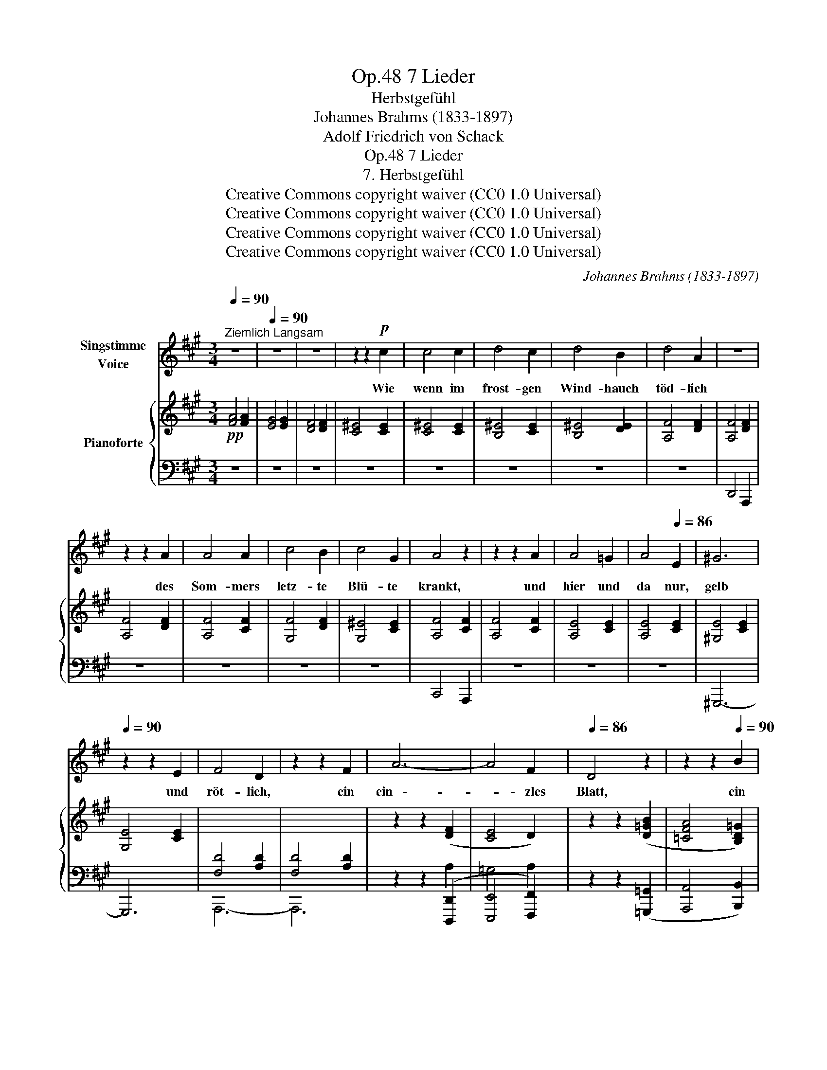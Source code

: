 X:1
T:7 Lieder, Op.48
T:Herbstgefühl
T:Johannes Brahms (1833-1897)
T:Adolf Friedrich von Schack
T:7 Lieder, Op.48
T:7. Herbstgefühl
T:Creative Commons copyright waiver (CC0 1.0 Universal) 
T:Creative Commons copyright waiver (CC0 1.0 Universal) 
T:Creative Commons copyright waiver (CC0 1.0 Universal) 
T:Creative Commons copyright waiver (CC0 1.0 Universal) 
C:Johannes Brahms (1833-1897)
Z:Adolf Friedrich von Schack (1815-1894)
Z:Creative Commons copyright waiver (CC0 1.0 Universal)
Z:
%%score 1 { 2 | ( 3 4 ) }
L:1/8
Q:1/4=90
M:3/4
K:A
V:1 treble nm="Singstimme\nVoice"
V:2 treble nm="Pianoforte"
V:3 bass 
V:4 bass 
V:1
"^Ziemlich Langsam" z6 |[Q:1/4=90] z6 | z6 | z2 z2!p! c2 | c4 c2 | d4 c2 | d4 B2 | d4 A2 | z6 | %9
w: |||Wie|wenn im|frost- gen|Wind- hauch|töd- lich||
 z2 z2 A2 | A4 A2 | c4 B2 | c4 G2 | A4 z2 | z2 z2 A2 | A4 =G2 | A4[Q:1/4=86] E2 | ^G6 | %18
w: des|Som- mers|letz- te|Blü- te|krankt,|und|hier und|da nur,|gelb|
[Q:1/4=90] z2 z2 E2 | F4 D2 | z2 z2 F2 | A6- | A4 F2 |[Q:1/4=86] D4 z2 | z2 z2[Q:1/4=90] B2 | %25
w: und|röt- lich,|ein|ein   \--|* \-   zles|Blatt,|ein|
 (d6- | d2 c2) B2 | B6 | A6 | (G2 A2 G2 | B2 A2) G2 | A6- | A2 z2 z2 | z2 z2[Q:1/4=122] d2 | %34
w: einz   \--|* * \-   les|Blatt|im|Wind   \-- * *|* * \-   hauch|schwankt,|_|so|
 (d2 =c2) _B2 | A2 =G2 A2 | =F2 D2 z2 | z2 z2 d2 | (_e2 d2) e2 | (d2 ^c2) d2 | (c2 =c2 B2 | %41
w: schau  \-- * \-  ert|ü- ber mein|Le- ben|ein|näch  .- * \-  tig|trü  \-- * \-  ber,|kal   \-- * *|
 _B2 ^F2) =G2 | d4 z2 | z2 z2 =G2 | d4 c2 | d4 A2 | (A6- | A2 _B2) =G2 | =G6 | =F2 z2 F2 | E6 | %51
w: * * \-   ter|Tag,|war-|um noch|vor dem|To   \--|* * \-   de|be   \--|\-   ben, o|Herz,|
 z2 z2 d2 | ^c4 =B2 | A4 ^A2 | =B6- | B4 =G2 | ^F4 z2 | z6 | z6 | z6 | z6 | z6 | %62
w: o|Herz mit|dei   \-- \-   nem|ew   \--|* \-   gen|Schlag!||||||
[Q:1/4=90] z2 z2 c2 | c4 c2 | d4 c2 | d4 B2 | d4 A2 | z6 | z2 z2 A2 | A4 A2 | c4 B2 | c4 G2 | %72
w: Sieh|rings ent-|blät- tert|das Ge-|stäu- de!||Was|spielst du,|wie der|Wind am|
 A4 z2 | z2 z2 A2 | A4 =G2 | A4 E2 | ^G6- | G2 z2 E2 | F4 D2 | z6 ||[M:6/4] z6 F6 | E6 D6 | %82
w: Strauch,|noch|mit der|letz- ten|wel   \--|* \-   ken|Freu- de?||Gib|dich zur|
 D6- D4 z2 | z6 d6 |[Q:1/4=86] B6- B4 z2 | A12 | (^G6- G2 A2 G2 | (2:3:2B2 A2) G6 | F4 z2 z6 | %89
w: Ruh, _|bald|stirbt, _|bald|stirbt _ _ _|_ _ sie|auch.|
 z12 | z12 | z12 |] %92
w: |||
V:2
!pp! [FA]4 [FA]2 | [EG]4 [EG]2 | [DF]4 [DF]2 | [C^E]4 [CE]2 | [C^E]4 [CE]2 | [B,^E]4 [CE]2 | %6
 [B,^E]4 [DE]2 | [A,F]4 [DF]2 | [A,F]4 [DF]2 | [A,F]4 [DF]2 | [A,F]4 [CF]2 | [G,F]4 [DF]2 | %12
 [G,^E]4 [CE]2 | [A,F]4 [CF]2 | [A,F]4 [CF]2 | [A,E]4 [CE]2 | [A,E]4 [CE]2 | [^G,E]4 [CE]2 | %18
 [G,E]4 [CE]2 |[I:staff +1] [F,D]4 [A,D]2 | [F,D]4 [A,D]2 |[I:staff -1] z2 z2 ([DF]2 | [CE]4 D2) | %23
 z2 z2 ([D=GB]2 | [=CFA]4 [B,D=G]2) | z2 z2 ([^C^E]2 | [CF]4!>(! [CG]2) | z2 z2 [DF]2 | %28
 z2 z2 [DF]2!>)! | z2 z2[I:staff +1] ([^E,C-]2 | [F,C]4 [G,C-]2 | [A,C]6-) | [A,C]6- | %33
 [A,C]4!f![I:staff -1] (3(dDd | (3DdD (3=cdD (3_BdD | (3AdD (3=GdD (3AdD) | (3(=FdD (3dDd (3DdD | %37
 (3dDd(3DdD (3_BdD) | (3(_B_e_E(3BdD(3BeE | (3_BdD(3A^cC(3BdD) |!<(! (3(AcC(3^F=c=C(3=G=B=B,!<)! | %41
!>(! (3E_B_B,(3E^FB,(3E=GB,)!>)! | (3(Fd!<(!D(3A=c=C(3G=B=B,!<)! |!>(! (3E_B_B,(3E^F!>)!B,(3EGB,) | %44
 (3(FAA,(3FAA,(3FAA, | (3FAA,(3FAA,(3FAA,) |!<(! (3=FAA,(3FAA,(3FA!<)!A, | %47
!>(! (3E=GA,(3EGA,(3E!>)!GA, |!<(! (3E=G_B,(3EGB,(3EGB,!<)! |!>(! (3D=F_B,(3DFB,(3DFB,!>)! | %50
!<(! (3DEE,(3DEE,(3DEE, | (3DEB,(3DEB,(3DEB,!<)! | (3^CEA,(3CEA,(3CEA, | (3^CEA,(3CEA,(3CEA, | %54
 (3E=G^C(3EG^C(3EG^C | (3E=G^C(3EG^C(3EG^C |!p! (^FAF"_dim."AFA | FAFAFA) | (FAFAFA | FAFAFA | %60
 EGEGEG | DFDFDF) |!pp! [C^E]4 [CE]2 | [C^E]4 [CE]2 | [B,^E]4 [CE]2 | [B,^E]4 [DE]2 | %66
 [A,F]4 [DF]2 | [A,F]4 [DF]2 | [A,F]4 [DF]2 | [A,F]4 [CF]2 | [G,F]4 [DF]2 | [G,^E]4 [CE]2 | %72
 [A,F]4 [CF]2 | [A,F]4 [CF]2 | [A,E]4 [CE]2 | [A,E]4 [CE]2 |!pp! [^G,E]4 [CE]2 | [G,E]4 [CE]2 | %78
[I:staff +1] [F,D]4 [A,D]2 | [F,D]4 [A,D]2 ||[M:6/4]!pp![I:staff -1] z6[I:staff +1] ([A,DF]6 | %81
 [=G,CE]6 [A,D]6) |!<(! ([=G,B,D]6 [F,=CD]6-!<)! |!>(! [F,CD]6!>)! [=G,B,D]4)[I:staff -1] z2 | %84
 z6 [DF]4 z2 | z6 [DF]4 z2 | z6[I:staff +1] ([^E,C-]6 | [F,C]6 [G,C]6) | [A,C]6 [C,A,C]6- | %89
!>(! [C,A,C]12!>)! | [C,A,C]12 | !fermata![C,A,C]12 |] %92
V:3
 z6 | z6 | z6 | z6 | z6 | z6 | z6 | z6 | D,,4 A,,,2 | z6 | z6 | z6 | z6 | C,,4 A,,,2 | z6 | z6 | %16
 z6 | ^G,,,6- | G,,,6 | A,,,6- | A,,,6 | z2 z2 ([D,,,D,,]2 | [E,,,E,,]4 [F,,,F,,]2) | %23
 z2 z2 ([=G,,,=G,,]2 | [A,,,A,,]4 [B,,,B,,]2) | z2 z2 ([^C,,^C,]2 | [^D,,^D,]4 [^E,,^E,]2) | %27
 z2 z2 [D,F,]2 | z2 z2 [B,,F,]2 | z2 z2 ([C,,C,-]2 | [^D,,C,]4 [^E,,C,-]2) | ([F,,C,]4 [G,,C,-]2 | %32
 [A,,C,]6-) | [A,,C,]4 D,,2 | (D,2 [=C,D,=C]2 [_B,,D,_B,]2 | [A,,D,A,]2 [=G,,D,=G,]2 [A,,D,A,]2) | %36
 ([=F,,D,=F,]2 [D,,D,]2 [F,,F,]2 | [D,,D,]2 [_B,,,_B,,]2 [_A,,,_A,,]2) | %38
 ([G,,,G,,]2 [_A,,,_A,,]2 [G,,,G,,]2 | [^G,,,^G,,]2 [=A,,,=A,,]2 [G,,,G,,]2) | %40
 ([A,,,A,,]2 D,,2 [=G,,,=G,,]2 | ^C,,6) | (D,,2 [F,,,F,,]2 [=G,,,=G,,]2 | ^C,,6) | D,,2 z2 z2 | %45
 z6 | ([A,,,A,,]4 [^G,,,^G,,]2 | [A,,,A,,]2) z2 z2 | ([_B,,,_B,,]4 [A,,,A,,]2 | %49
 [_B,,,_B,,]2) z2 z2 | (=G,,2 ^F,,2 G,,2) | (^G,,2 ^^F,,2 G,,2) | (A,,2 ^G,,2 A,,2) | z6 | %54
 (A,4 ^G,2 | A,2) z2 z2 | (D4 ^C2 | D4 A,2) | z6 | (C4 C,2 | G,4 G,,2 | B,,4 B,,,2 | %62
"^sempre" C,,2) z2 z2 | z6 | z6 | z6 | z6 | D,,4 A,,,2 | z6 | z6 | z6 | z6 | C,,4 A,,,2 | z6 | z6 | %75
 z6 | ^G,,,6- | G,,,6 | A,,,6- | A,,,6 ||[M:6/4] ([D,,,D,,]6- [D,,,D,,]6 | [E,,,E,,]6 [F,,,F,,]6) | %82
 ([=G,,,=G,,]6 [A,,,A,,]6- | [A,,,A,,]6 [B,,,B,,]4) z2 | z6 [D,F,]4 z2 | z6 [B,,F,]4 z2 | %86
 z6 ([C,,C,-]6 | [^D,,C,]6 [^E,,C,]6) | ([F,,C,-]4 [G,,C,]2 A,,6-) | (A,,4 ^E,,2 F,,4 ^B,,,2) | %90
 C,,6 A,,,6 | !fermata![F,,,F,,]12 |] %92
V:4
 x6 | x6 | x6 | x6 | x6 | x6 | x6 | x6 | x6 | x6 | x6 | x6 | x6 | x6 | x6 | x6 | x6 | x6 | x6 | %19
 x6 | x6 | x4 A,2 | =G,4 A,2 | x6 | x6 | x6 | x6 | x6 | x6 | x6 | x6 | x6 | x6 | x6 | x6 | x6 | %36
 x6 | x6 | x6 | x6 | x6 | x6 | x6 | x6 | x6 | x6 | x6 | x6 | x6 | x6 | x6 | x6 | x6 | x6 | x6 | %55
 x6 | x6 | x6 | x6 | x6 | x6 | x6 | x6 | x6 | x6 | x6 | x6 | x6 | x6 | x6 | x6 | x6 | x6 | x6 | %74
 x6 | x6 | x6 | x6 | x6 | x6 ||[M:6/4] x12 | x12 | x12 | x12 | x12 | x12 | x12 | x12 | x12 | x12 | %90
 x12 | x12 |] %92

